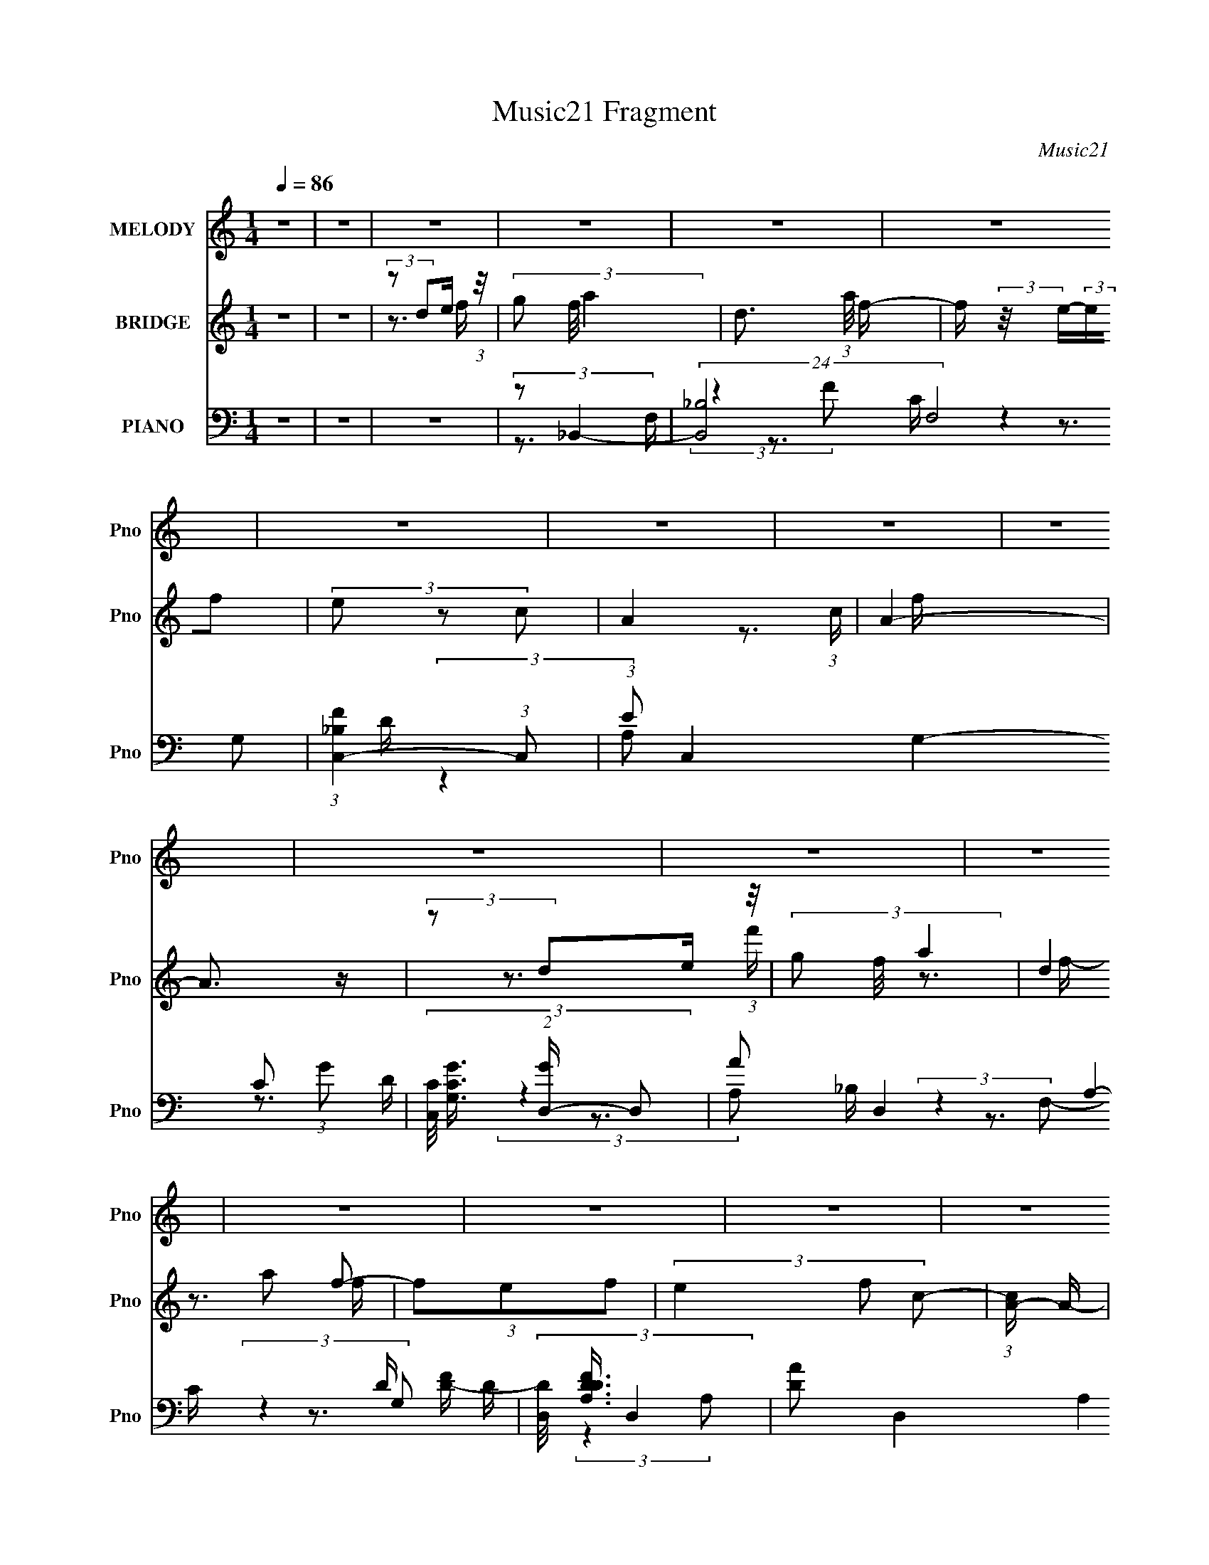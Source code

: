 X:1
T:Music21 Fragment
C:Music21
%%score 1 ( 2 3 4 ) ( 5 6 7 8 )
L:1/16
Q:1/4=86
M:1/4
I:linebreak $
K:none
V:1 treble nm="MELODY" snm="Pno"
V:2 treble nm="BRIDGE" snm="Pno"
V:3 treble 
V:4 treble 
L:1/4
V:5 bass nm="PIANO" snm="Pno"
V:6 bass 
V:7 bass 
V:8 bass 
L:1/4
V:1
 z4 | z4 | z4 | z4 | z4 | z4 | z4 | z4 | z4 | z4 | z4 | z4 | z4 | z4 | z4 | z4 | z4 | z4 | z4 | %19
 z4 | z4 | z4 | z4 | z4 | z4 | z4 | z4 | z4 | z4 | z4 | z4 | z4 | z4 | z4 | z4 | (3:2:2z2 F4- | %36
 (3:2:2F4 z/ E- | (3:2:2E/ z (3:2:2z/ C4- | (3:2:2C/ z (3:2:1z/ C2 A,- | (3:2:2A,/ z (3:2:2z/ C4 | %40
 D4- | D4- | D4 | (3:2:2z2 f4- | (6:5:1f4 e- | e (3:2:2z/ c-c2- | (3:2:2c/ z (3:2:1z/ c2 A- | %47
 (3:2:2A/ z (3:2:2z/ g4 | a4- | a4 | (3:2:1z2 a2 c'- | c' (3:2:2z/ g-g2- | (12:7:2g4 z a- | %53
 (3:2:2a/ z (3:2:2z/ g4- | (3:2:2g/ z (3:2:2z/ f2 (3:2:1z/ e- | (3:2:2e/ z (3:2:1z/ f2 e- | %56
 e (3:2:2z/ f- (3:2:1f2 g | a4 | (3:2:1z2 g2 a | d4 | (3:2:1z2 g2 a | d4 | (3:2:2z2 c4- | %63
 (3:2:2c/ z (3:2:2z/ d4- | d4- | d4- | (3:2:2d/ z z3 | (3:2:2z2 F4- | (3:2:2F4 z/ E- | %69
 (3:2:2E/ z (3:2:2z/ C4- | (3:2:2C/ z (3:2:1z/ C2 A,- | (3:2:2A,/ z (3:2:2z/ C4 | D4- | D4- | D4 | %75
 (3:2:2z2 f4- | (6:5:1f4 e- | e (3:2:2z/ c-c2- | (3:2:2c/ z (3:2:1z/ c2 A- | %79
 (3:2:2A/ z (3:2:2z/ g4 | a4- | a4 | (3:2:1z2 a2 c'- | c' (3:2:2z/ g-g2- | (12:7:2g4 z a- | %85
 (3:2:2a/ z (3:2:2z/ g4- | (3:2:2g/ z (3:2:2z/ f2 (3:2:1z/ e- | (3:2:2e/ z (3:2:1z/ f2 e- | %88
 e (3:2:2z/ f- (3:2:1f2 g | a4 | (3:2:1z2 g2 a | d4 | (3:2:1z2 g2 a | d4 | (3:2:2z2 c4- | %95
 (3:2:2c/ z (3:2:2z/ d4- | d4- | d4- | (3:2:2d/ z (3:2:2z/ d2 (3:2:1z/ f- | f (3:2:2z/ g-g2 | %100
 a2 z d- | d (3:2:2z/ g-(3:2:2g2 z | (3z2 d2 z/ f- | (3:2:2f/ z (3:2:2z/ e2 (3:2:1z2 | c2>A2- | %105
 A (3:2:2z/ c-c2- | (3:2:2c/ z (3:2:2z/ d2 (3:2:1z/ f- | (3:2:2f/ z (3:2:2z/ g4 | a2 z d- | %109
 d (3:2:2z/ g-g2 | a2 z c'- | (3:2:2c'/ z (3:2:2z/ a4- | a4- | (6:5:2a4 z | (3z2 d2 z/ f- | %115
 f (3:2:2z/ g-g2 | a2 z d- | d (3:2:2z/ g-(3:2:2g2 z | (3z2 f2 z/ e- | (3:2:2e/ z (3:2:1z/ f2 e- | %120
 (3:2:2e/ z (3:2:1z/ f2 g | a4 | (3:2:1z2 g2 a | d4 | (3:2:1z2 g2 a- | a (3:2:2z/ d-d2- | %126
 (3:2:2d2 c4- | (3:2:2c2 d4- | d4- | (3:2:2d2 z2 a- | a (3:2:2z/ c'- (3:2:1c'2 a- | %131
 a (3:2:2z/ g-g2- | (6:5:1g4 a- | a (3:2:2z/ g-g2- | (3:2:1g2 f2 d- | d2>a2- | a4- | a2 z a- | %138
 a (3:2:2z/ c'- (3:2:1c'2 a- | a (3:2:2z/ g-g2- | (6:5:1g4 a- | a (3:2:2z/ g-g2- | (3g2c'2 z/ d'- | %143
 d'2>a2- | a4- | a z2 g- | g (3:2:2z/ a-(3:2:4a z/ c'-c'/- | %147
 (3:2:2c'/ z (3:2:2z/ d'2 (3:2:1z/ c'- | (3:2:2c'/ z (3:2:1z/ a2 c'- | c' (3:2:2z/ g-g2- | %150
 (3:2:2g/ z (3:2:2z/ a2 (3:2:1z/ g- | g (3:2:2z/ f-(3:2:4f z/ g-g/- | %152
 (3:2:2g/ z (3:2:2z/ a2 (3:2:1z/ c'- | (3:2:2c'/ z (3:2:2z/ d4- | %154
 (3:2:2d/ z (3:2:2z/ d2 (3:2:1z/ f- | (3:2:2f/ z (3:2:2z/ g2 (3:2:1z/ a- | %156
 (3:2:2a/ z (3:2:2z/ d4- | (3:2:2d/ z (3:2:2z/ g2 (3:2:1z/ a- | %158
 (3:2:2a/ z (3:2:2z/ d2 (3:2:1z/ c- | (3:2:2c/ z (3:2:2z/ d4- | d4- | d4- | d4- | (3:2:2d/ z z3 | %164
 z4 | z4 | z4 | z4 | z4 | z4 | z4 | z4 | z4 | z4 | z4 | z4 | z4 | z4 | z4 | z4 | z4 | z4 | z4 | %183
 z4 | z4 | z4 | z4 | z4 | z4 | z4 | z4 | z4 | z4 | z4 | z4 | (3:2:2z2 F4- | (3:2:2F4 z/ E- | %197
 (3:2:2E/ z (3:2:2z/ C4- | (3:2:2C/ z (3:2:1z/ C2 A,- | (3:2:2A,/ z (3:2:2z/ C4 | D4- | D4- | D4 | %203
 (3:2:2z2 f4- | (6:5:1f4 e- | e (3:2:2z/ c-c2- | (3:2:2c/ z (3:2:1z/ c2 A- | %207
 (3:2:2A/ z (3:2:2z/ g4 | a4- | a4 | (3:2:1z2 a2 c'- | c' (3:2:2z/ g-g2- | (12:7:2g4 z a- | %213
 (3:2:2a/ z (3:2:2z/ g4- | (3:2:2g/ z (3:2:2z/ f2 (3:2:1z/ e- | (3:2:2e/ z (3:2:1z/ f2 e- | %216
 e (3:2:2z/ f- (3:2:1f2 g | a4 | (3:2:1z2 g2 a | d4 | (3:2:1z2 g2 a | d4 | (3:2:2z2 c4- | %223
 (3:2:2c/ z (3:2:2z/ d4- | d4- | d4- | (3:2:2d/ z (3:2:2z/ d2 (3:2:1z/ f- | f (3:2:2z/ g-g2 | %228
 a2 z d- | d (3:2:2z/ g-(3:2:2g2 z | (3z2 d2 z/ f- | (3:2:2f/ z (3:2:2z/ e2 (3:2:1z2 | c2>A2- | %233
 A (3:2:2z/ c-c2- | (3:2:2c/ z (3:2:2z/ d2 (3:2:1z/ f- | (3:2:2f/ z (3:2:2z/ g4 | a2 z d- | %237
 d (3:2:2z/ g-g2 | a2 z c'- | (3:2:2c'/ z (3:2:2z/ a4- | a4- | (6:5:2a4 z | (3z2 d2 z/ f- | %243
 f (3:2:2z/ g-g2 | a2 z d- | d (3:2:2z/ g-(3:2:2g2 z | (3z2 f2 z/ e- | (3:2:2e/ z (3:2:1z/ f2 e- | %248
 (3:2:2e/ z (3:2:1z/ f2 g | a4 | (3:2:1z2 g2 a | d4 | (3:2:1z2 g2 a- | a (3:2:2z/ d-d2- | %254
 (3:2:2d2 c4- | (3:2:2c2 d4- | d4- | (3:2:2d2 z2 a- | a (3:2:2z/ c'- (3:2:1c'2 a- | %259
 a (3:2:2z/ g-g2- | (6:5:1g4 a- | a (3:2:2z/ g-g2- | (3:2:1g2 f2 d- | d2>a2- | a4- | a2 z a- | %266
 a (3:2:2z/ c'- (3:2:1c'2 a- | a (3:2:2z/ g-g2- | (6:5:1g4 a- | a (3:2:2z/ g-g2- | (3g2c'2 z/ d'- | %271
 d'2>a2- | a4- | a z2 g- | g (3:2:2z/ a-(3:2:4a z/ c'-c'/- | %275
 (3:2:2c'/ z (3:2:2z/ d'2 (3:2:1z/ c'- | (3:2:2c'/ z (3:2:1z/ a2 c'- | c' (3:2:2z/ g-g2- | %278
 (3:2:2g/ z (3:2:2z/ a2 (3:2:1z/ g- | g (3:2:2z/ f-(3:2:4f z/ g-g/- | %280
 (3:2:2g/ z (3:2:2z/ a2 (3:2:1z/ c'- | (3:2:2c'/ z (3:2:2z/ d4- | %282
 (3:2:2d/ z (3:2:2z/ d2 (3:2:1z/ f- | (3:2:2f/ z (3:2:2z/ g2 (3:2:1z/ a- | %284
 (3:2:2a/ z (3:2:2z/ d4- | (3:2:2d/ z (3:2:2z/ g2 (3:2:1z/ a- | %286
 (3:2:2a/ z (3:2:2z/ d2 (3:2:1z/ c- | (3:2:2c/ z (3:2:2z/ d4- | d4- | (3:2:2d2 z2 a- | %290
 a (3:2:2z/ c'- (3:2:1c'2 a- | a (3:2:2z/ g-g2- | (6:5:1g4 a- | a (3:2:2z/ g-g2- | (3:2:1g2 f2 d- | %295
 d2>a2- | a4- | a2 z a- | a (3:2:2z/ c'- (3:2:1c'2 a- | a (3:2:2z/ g-g2- | (6:5:1g4 a- | %301
 a (3:2:2z/ g-g2- | (3g2c'2 z/ d'- | d'2>a2- | a4- | a z2 g- | g (3:2:2z/ a-(3:2:4a z/ c'-c'/- | %307
 (3:2:2c'/ z (3:2:2z/ d'2 (3:2:1z/ c'- | (3:2:2c'/ z (3:2:1z/ a2 c'- | c' (3:2:2z/ g-g2- | %310
 (3:2:2g/ z (3:2:2z/ a2 (3:2:1z/ g- | g (3:2:2z/ f-(3:2:4f z/ g-g/- | %312
 (3:2:2g/ z (3:2:2z/ a2 (3:2:1z/ c'- | (3:2:2c'/ z (3:2:2z/ d4- | %314
 (3:2:2d/ z (3:2:2z/ d2 (3:2:1z/ f- | (3:2:2f/ z (3:2:2z/ g2 (3:2:1z/ a- | %316
 (3:2:2a/ z (3:2:2z/ d4- | (3:2:2d/ z (3:2:2z/ g2 (3:2:1z/ a- | %318
 (3:2:2a/ z (3:2:2z/ d2 (3:2:1z/ c- | (3:2:2c/ z (3:2:2z/ d4- | d4- | d4- | d4- | (3:2:2d/ z z3 |] %324
V:2
 z4 | z4 | (3:2:2z2 d2e (3:2:1z/ | (3g2 f/ a4- | d3 (3:2:1a/ f- | f (3:2:2z/ e-(3:2:2ef2 | %6
 (3e2 z2 c2- | A4- (3:2:1c | A4- | A3 z | (3:2:2z2 d2e (3:2:1z/ | (3g2 f/ a4- | (3d4 a2 f2- | %13
 (3f2e2f2- | (3e4 f2 c2- | (3:2:1[cA-] A10/3- | A (3f'/ z/ e'/- e' (3:2:2z/ c'- (3:2:1c'/- | %17
 (3:2:1c'/ x a2 (3:2:1z | f x/3 (3:2:1d2e (3:2:1z/ | (3g2 f/ a4- | d4 (3:2:1a/ | (3z2 c2d2 | %22
 (3e2 z2 c2- | (3c2c2A2- | e3 (3:2:1A f- | f2>f2 | (3:2:2e2g2f (3:2:1z/ | (3:2:2c2 A4- | %28
 d2 (3:2:1A/ z A- | (3:2:2A/ z (3:2:2z/ G4 | (3:2:2c4 z2 | (3:2:2z2 d4- | %32
 (6:5:1[dgaf]4f/3 (3:2:1z/ | (3:2:2d2f2c (3:2:1z/ | (3:2:2A2c2G (3:2:1z/ | F z3 | z4 | z4 | z4 | %39
 z4 | z4 | z3 e- | (6:5:1e2 f2 (3:2:1z | c (3:2:2z/ d-d2- | d4- | (3:2:2d2 z4 | z4 | z4 | z4 | %49
 z3 e- | (3:2:4e/ z z/ f2e (3:2:1z/ | c (3:2:2z/ d-d2- | d4- | (3:2:2d/ z (3:2:2z/ d4- | %54
 (3:2:2d2 z4 | z4 | z4 | z3 f- | f (3:2:4z/ g-g2 z | a (3:2:2z/ d-d2- | d4- | %61
 (3:2:2d/ z (3:2:2z/ e4- | e4- | (3:2:2e/ z z3 | z4 | z3 d | (3:2:2A2c2G (3:2:1z/ | %67
 (3:2:1F2D2 (3:2:1z | (3:2:2A2c2d (3:2:1z/ | (3:2:1z4 A (3:2:1z/ | %70
 (3:2:2[Ad]/ z (3:2:2z/ c2d (3:2:1z/ | (3:2:1z4 A (3:2:1z/ | (3A2c2d2 | (3:2:2A2 z2 A (3:2:1z/ | %74
 (3:2:2A2e2A (3:2:1z/ | A z2 d | (3:2:2A2c2d (3:2:1z/ | (3:2:1z4 A (3:2:1z/ | %78
 (3:2:2A2c2A (3:2:1z/ | A z2 d | (3:2:2A2c2d (3:2:1z/ | (3:2:1z4 A (3:2:1z/ | %82
 (3:2:2A2c2A (3:2:1z/ | (3:2:2A2 z2 A (3:2:1z/ | (3:2:2A2c2d (3:2:1z/ | (3:2:1z4 A (3:2:1z/ | %86
 (3:2:2A2c2A (3:2:1z/ | A z2 d | (3A2c2d2 | (3z2 A2 z/ d | (3:2:2A2c2d (3:2:1z/ | %91
 (3:2:1z4 A (3:2:1z/ | (3:2:2A2c2d (3:2:1z/ | (3:2:1z4 A (3:2:1z/ | (3:2:2A2c2A (3:2:1z/ | %95
 (3:2:2A2 z2 A (3:2:1z/ | (3A2c2d2 | (3:2:2A2 z2 A (3:2:1z/ | (3:2:1[fe]/ (3:2:2e3/2c2A (3:2:1z/ | %99
 (3:2:1E2D (6:5:1z2 | A4- | (3:2:2A2 G4- | G4- | (3:2:2G2 A4- | (6:5:1A4 c- | (6:5:2c2 A4- | A4- | %107
 (3:2:2A2 d4- | d4- | (3:2:2d2 c4- | (3:2:1c2 (3:2:1A4 | (6:5:2c2 A4- | (6:5:1A4 c- | %113
 (6:5:2c2 d4- | (3:2:2d2 e4- | (3:2:2e2 f4- | f4- | (3:2:2f2 e4- | e4- | (3:2:2e/ z (3:2:2z/ A4- | %120
 (6:5:1A4 c- | (3:2:2c/ z (3:2:2z/ d4- | (12:7:2d4 z2 | (3:2:2z2 d4- | d4- | %125
 (3:2:2d/ z (3:2:2z/ e4- | (3:2:2e2 c4- | (3:2:2c/ z (3:2:2z/ [Ad]4- | [Ad]4- | %129
 (3[Ad]2[f'e']2[c'a]2 | [gf][edc][AG][FE] | D2 z2 | g4- | (12:7:2g4 z2 | (3:2:1z2 a2 (3:2:1z | %135
 g (3:2:2z/ a-a2- | (3a2c'2 z/ d'- | d' (3:2:2z/ a-a2- | a4- | (3:2:2a/ z (3:2:2z/ f4- | f4- | %141
 (3:2:2f/ z (3:2:2z/ g4- | (3:2:2g2 e4- | (3:2:2e/ z (3:2:2z/ f4- | (6:5:1f4 g- | %145
 g (3:2:2z/ a-a2- | (3:2:1a2 c'2 (3:2:1z | a (3:2:2z/ d'-d'2- | d'4- | (3:2:2d'2 c'4- | c'4- | %151
 (3:2:2c'/ z (3:2:2z/ a4- | (3:2:2a/ z (3:2:2z/ g4- | (3:2:2g2 f4- | f4- | %155
 (3:2:2f/ z (3:2:2z/ d4- | d4- | (3:2:2d/ z (3:2:2z/ e4- | (3:2:2e2 c4- | (3:2:2c/ z (3:2:2z/ d4- | %160
 d4- | d4- | (3:2:1d2 A2 (3:2:1z | (6:5:2d2 g4 | a2>c2- | c (3:2:2z/ d-d2- | (3d/ z z/ c2 (3:2:1z | %167
 a (3:2:2z/ g-g2 | a2 z c- | c (3:2:2z/ A-A2- | (3:2:1A2A2 (3:2:1z | a (3:2:2z/ g-g2- | %172
 a3 (3:2:1g/ d- | d (3:2:2z/ c-c2- | d3 (3:2:1c/ e- | e2>A2- | A4- | A4- | (3:2:1A/ x A2 (3:2:1z | %179
 a (3:2:2z/ g-g2- | a2 (3:2:1g/ z c'- | c' (3:2:2z/ g-g2- | (3:2:2g4 z/ g | (3:2:2a2 g4 | a2>f2- | %185
 (6:5:2f2 d4- | (3d/ z z/ A2 (3:2:1z | (6:5:1[cd]2 d5/3 (3:2:1z | a x/3 d'2 (3:2:1z | %189
 c' (3:2:2z/ g'-g'2 | a'2>c'2- | c' (3:2:2z/ d'-d'2- | d'4- | d'4- | d'4- | (3:2:1d'2D2 (3:2:1z | %196
 (3:2:1A2 d'4- (3:2:2c2 d2 | (3:2:1d'/ x (3:2:1c'4- | (3:2:2c'2 [Adc]/ (3:2:1c3/2d (3:2:1z/ | %199
 (6:5:1[e'a-]2 (3:2:1a7/2- | [aAcd]4 | [c'A] (3:2:2A/ a4- | (3:2:1[aAeA]8 | (3:2:2A2 d'4- | %204
 (3:2:1A2 d'4- (3:2:1c2 d | (24:13:1[d'A]8 | (3:2:2A2c2A (3:2:1z/ | (3:2:1[e'A]2 (3:2:1a4- | %208
 (3:2:1[aA]/ (3:2:2A3/2c2d (3:2:1z/ | c' x/3 (3:2:1a4- | (24:13:1[aAcA]8 | (3:2:2A2 g4- | %212
 (6:5:1[gAcd]4d/3 (3:2:1z/ | (6:5:1[d'c'-]2 (3:2:1c'7/2- | (24:13:1[c'AcA]8 | (3:2:2A2 f4- | %216
 (3:2:1[fA]2(3:2:2c2d2 | (3:2:1g2 (3:2:2A2 z/ d | [aA] (3:2:2A/c2d (3:2:1z/ | %219
 (6:5:1[fd]2 (3:2:1d7/2 | (3A2c2d2 | (3:2:1z2 e2 (3:2:1z | (3:2:2[Ae]2[cd]2A (3:2:1z/ | %223
 (3:2:2[Ac]2 d4 | (3A2c2d2 | (3:2:1A2g2 (3:2:1z | (3:2:2[ee]2[cc]2A (3:2:1z/ | %227
 [AE] (3:2:1E/D (6:5:1z2 | A4- | (3:2:1A2 (3:2:1G4- | (3:2:2[Gc']8 a2 | (6:5:1[d'A-]2 (3:2:1A7/2- | %232
 (6:5:1A4 a4- c- | (3a2 c2 [Aa]4- | [Aa]4- | (3:2:1[Aa]2 (3:2:1d4- | g2 d4- c'- | %237
 (3:2:1d2 c' (3:2:1[ca]4- | (3:2:1[ca]2 (3:2:1A4 | (3:2:2g2 [cA-]2 (3:2:1A3/2- | (6:5:1A4 a4- c- | %241
 (12:7:2a4 c2 (3:2:1d4- | (3:2:2d2 e4- | (3:2:1e2 (3:2:1f4- | f4- (3:2:1d'4 c'- | %245
 (3f2 c'/ [ed']4- | (6:5:2[ed']4 z | (3:2:2z2 A4- | (6:5:1[Aa]4 g | (3:2:1[cc']/ x (3:2:1d4- | %250
 (12:7:2d4 d'/ (6:5:1z2 | (3:2:2z2 d4- | d4- (6:5:1d'4 c' | (3:2:1[dd']/ (3:2:2d'3/2 e4- | %254
 (3:2:1e2 [f'c-] (3:2:1c5/2- | (3c/ c'/ z/ (3:2:2z [Add']4- | [Add']4- | (3[Add']2[f'e']2[c'a]2 | %258
 [gf][edc][AG][FE] | D2 z2 | g4- | (12:7:2g4 z2 | (3:2:1z2 a2 (3:2:1z | g (3:2:2z/ a-a2- | %264
 (3a2c'2 z/ d'- | d' (3:2:2z/ a-a2- | a4- | (3:2:2a/ z (3:2:2z/ f4- | f4- | %269
 (3:2:2f/ z (3:2:2z/ g4- | (3:2:2g2 e4- | (3:2:2e/ z (3:2:2z/ f4- | (6:5:1f4 g- | %273
 g (3:2:2z/ a-a2- | (3:2:1a2 c'2 (3:2:1z | a (3:2:2z/ d'-d'2- | d'4- | (3:2:2d'2 c'4- | c'4- | %279
 (3:2:2c'/ z (3:2:2z/ a4- | (3:2:2a/ z (3:2:2z/ g4- | (3:2:2g2 f4- | f4- | %283
 (3:2:2f/ z (3:2:2z/ d4- | d4- | (3:2:2d/ z (3:2:2z/ e4- | (3:2:2e2 c4- | (3:2:2c/ z (3:2:2z/ d4- | %288
 d4- | d4- | (3:2:2d2 z4 | (3:2:2z2 g4- | g4- | (12:7:2g4 z2 | (3:2:1z2 a2 (3:2:1z | %295
 g (3:2:2z/ a-a2- | (3a2c'2 z/ d'- | d' (3:2:2z/ a-a2- | a4- | (3:2:2a/ z (3:2:2z/ f4- | f4- | %301
 (3:2:2f/ z (3:2:2z/ g4- | (3:2:2g2 e4- | (3:2:2e/ z (3:2:2z/ f4- | (6:5:1f4 g- | %305
 g (3:2:2z/ a-a2- | (3:2:1a2 c'2 (3:2:1z | a (3:2:2z/ d'-d'2- | d'4- | (3:2:2d'2 c'4- | c'4- | %311
 (3:2:2c'/ z (3:2:2z/ a4- | (3:2:2a/ z (3:2:2z/ g4- | (3:2:2g2 f4- | f4- | %315
 (3:2:2f/ z (3:2:2z/ d4- | d4- | (3:2:2d/ z (3:2:2z/ e4- | (3:2:2e2 c4- | (3:2:2c/ z (3:2:2z/ d4- | %320
 d4- | d4- | (3:2:1d2 (3:2:1d2e (3:2:1z/ | (3g2 f/ a4- | d4 (3:2:1a/ | (3z2 c2d2 | (3e2 z2 c2- | %327
 (3c2c2A2- | e3 (3:2:1A f- | f2>f2 | (3:2:2e2g2f (3:2:1z/ | (3:2:2c2 A4- | d2 (3:2:1A/ z A- | %333
 (3:2:2A/ z (3:2:2z/ G4 | (3:2:2c4 z2 | (3:2:2z2 d4- | (6:5:1[dgaf]4f/3 (3:2:1z/ | %337
 (3:2:2d2f2c (3:2:1z/ | (3:2:2A2c2G (3:2:1z/ | (3:2:2F2 D4- | D4- | (3:2:2D/ z z3 |] %342
V:3
 x4 | x4 | z3 f- | x13/3 | x13/3 | x4 | x4 | x14/3 | x4 | x4 | z3 f- | x13/3 | x16/3 | x4 | x16/3 | %15
 z3 f'- | x13/3 | z3 f- | z3 f- | x13/3 | x13/3 | x4 | x4 | x4 | x14/3 | x4 | z3 e | x4 | x13/3 | %29
 x4 | x4 | (3:2:1z4 a (3:2:1z/ | z3 g | z3 d | z3 A | x4 | x4 | x4 | x4 | x4 | x4 | x4 | %42
 z3 c- x/3 | x4 | x4 | x4 | x4 | x4 | x4 | x4 | z3 c- | x4 | x4 | x4 | x4 | x4 | x4 | x4 | z3 a- | %59
 x4 | x4 | x4 | x4 | x4 | x4 | x4 | z3 A | z3 d | x4 | z3 [Ad]- | x4 | z3 d | x4 | z3 d | z3 f | %75
 x4 | x4 | z3 d | z3 d | x4 | x4 | z3 d | z3 d | z3 d | x4 | z3 d | z3 d | x4 | x4 | x4 | x4 | %91
 z3 d | x4 | z3 d | z3 d | z3 d | x4 | z3 f- | z3 F | (3:2:2z2 A4- | x4 | x4 | x4 | x4 | x13/3 | %105
 x13/3 | x4 | x4 | x4 | x4 | z3 c- | x13/3 | x13/3 | x13/3 | x4 | x4 | x4 | x4 | x4 | x4 | x13/3 | %121
 x4 | x4 | x4 | x4 | x4 | x4 | x4 | x4 | x4 | x4 | (3:2:2z2 g4- | x4 | x4 | z3 g- | x4 | x4 | x4 | %138
 x4 | x4 | x4 | x4 | x4 | x4 | x13/3 | x4 | z3 a- | x4 | x4 | x4 | x4 | x4 | x4 | x4 | x4 | x4 | %156
 x4 | x4 | x4 | x4 | x4 | x4 | z3 d- | x13/3 | x4 | x4 | z3 a- | x4 | x4 | x4 | z3 a- | x4 | %172
 x13/3 | x4 | x13/3 | x4 | x4 | x4 | z3 a- | x4 | x13/3 | x4 | x4 | x4 | x4 | x13/3 | z3 c- | %187
 z3 a- | z3 c'- | x4 | x4 | x4 | x4 | x4 | x4 | (3:2:2z2 d'4- | x8 | (3:2:1z4 A (3:2:1z/ | %198
 (3:2:1z2 d'2 (3:2:1z | (3:2:1z4 A (3:2:1z/ | (3:2:1z2 g2 (3:2:1z | (3:2:1z4 A (3:2:1z/ | %202
 z3 f x4/3 | z3 d | x23/3 | z3 d x/3 | (3:2:2z2 e'4- | z3 d | (3:2:2g4 z/ c'- | %209
 (3:2:1z4 A (3:2:1z/ | z3 d x/3 | (3:2:1z4 A (3:2:1z/ | z3 d'- | (3:2:1z4 A (3:2:1z/ | z3 d x/3 | %215
 z3 d | (3:2:2z2 g4- | (3:2:1z2 a2 (3:2:1z | (3:2:1z2 g2 (3:2:1z | (3:2:1z4 A (3:2:1z/ | x4 | %221
 (3:2:1z4 A (3:2:1z/ | z3 [dd] | (3:2:1z4 A (3:2:1z/ | x4 | (3:2:1z4 A (3:2:1z/ | z3 F | %227
 (3:2:2z2 A4- | x4 | (3:2:1z2 g2 (3:2:1z | z3 d'- x3 | (3:2:2z2 a4- | x25/3 | x17/3 | x4 | %235
 (3:2:2z2 d'4 | x7 | x5 | (3:2:2z2 g4- | (3:2:2z2 a4- | x25/3 | x20/3 | x4 | (3:2:2z2 d'4- | %244
 x23/3 | x13/3 | x4 | z3 g- | z3 [cc']- x/3 | (3:2:2z2 d'4- | x13/3 | (3:2:2z2 d'4- | x25/3 | %253
 (3:2:1z2 e'2 (3:2:1z | (3:2:1z2 e'2 (3:2:1z | x13/3 | x4 | x4 | x4 | (3:2:2z2 g4- | x4 | x4 | %262
 z3 g- | x4 | x4 | x4 | x4 | x4 | x4 | x4 | x4 | x4 | x13/3 | x4 | z3 a- | x4 | x4 | x4 | x4 | x4 | %280
 x4 | x4 | x4 | x4 | x4 | x4 | x4 | x4 | x4 | x4 | x4 | x4 | x4 | x4 | z3 g- | x4 | x4 | x4 | x4 | %299
 x4 | x4 | x4 | x4 | x4 | x13/3 | x4 | z3 a- | x4 | x4 | x4 | x4 | x4 | x4 | x4 | x4 | x4 | x4 | %317
 x4 | x4 | x4 | x4 | x4 | z3 f- | x13/3 | x13/3 | x4 | x4 | x4 | x14/3 | x4 | z3 e | x4 | x13/3 | %333
 x4 | x4 | (3:2:1z4 a (3:2:1z/ | z3 g | z3 d | z3 A | x4 | x4 | x4 |] %342
V:4
 x | x | x | x13/12 | x13/12 | x | x | x7/6 | x | x | x | x13/12 | x4/3 | x | x4/3 | x | x13/12 | %17
 x | x | x13/12 | x13/12 | x | x | x | x7/6 | x | x | x | x13/12 | x | x | z3/4 c'/4 | x | x | x | %35
 x | x | x | x | x | x | x | x13/12 | x | x | x | x | x | x | x | x | x | x | x | x | x | x | x | %58
 x | x | x | x | x | x | x | x | x | x | x | x | x | x | x | x | x | x | x | x | x | x | x | x | %82
 x | x | x | x | x | x | x | x | x | x | x | x | x | x | x | x | x | x | x | x | x | x | x13/12 | %105
 x13/12 | x | x | x | x | x | x13/12 | x13/12 | x13/12 | x | x | x | x | x | x | x13/12 | x | x | %123
 x | x | x | x | x | x | x | x | x | x | x | x | x | x | x | x | x | x | x | x | x | x13/12 | x | %146
 x | x | x | x | x | x | x | x | x | x | x | x | x | x | x | x | x | x13/12 | x | x | x | x | x | %169
 x | x | x | x13/12 | x | x13/12 | x | x | x | x | x | x13/12 | x | x | x | x | x13/12 | x | x | %188
 x | x | x | x | x | x | x | z3/4 d/4 | x2 | z3/4 [Ad]/4- | z3/4 e'/4- | z3/4 d/4 | z3/4 c'/4- | %201
 z3/4 d/4 | x4/3 | x | x23/12 | x13/12 | z3/4 d/4 | x | x | z3/4 d/4 | x13/12 | z3/4 d/4 | x | %213
 z3/4 d/4 | x13/12 | x | x | z3/4 a/4- | z3/4 f/4- | z3/4 d/4 | x | z3/4 [df]/4 | x | z3/4 d/4 | %224
 x | z3/4 [ff]/4 | z3/4 A/4- | x | x | z3/4 a/4- | x7/4 | x | x25/12 | x17/12 | x | x | x7/4 | %237
 x5/4 | z3/4 c/4- | x | x25/12 | x5/3 | x | x | x23/12 | x13/12 | x | x | x13/12 | x | x13/12 | x | %252
 x25/12 | z3/4 f'/4- | z3/4 c'/4- | x13/12 | x | x | x | x | x | x | x | x | x | x | x | x | x | %269
 x | x | x | x13/12 | x | x | x | x | x | x | x | x | x | x | x | x | x | x | x | x | x | x | x | %292
 x | x | x | x | x | x | x | x | x | x | x | x | x13/12 | x | x | x | x | x | x | x | x | x | x | %315
 x | x | x | x | x | x | x | x | x13/12 | x13/12 | x | x | x | x7/6 | x | x | x | x13/12 | x | x | %335
 z3/4 c'/4 | x | x | x | x | x | x |] %342
V:5
 z4 | z4 | z4 | (3:2:2z2 _B,,4- | (24:13:2[B,,_B,]8 F,8 | (3:2:1[F_B,C,-]4 (3:2:1C,2- | %6
 (3:2:1E2 C,4- G,4- C2 (3:2:1G2- | (3:2:4[C,C]/ [CG,G]3/2 (2:2:1[GD,-]8/5 D,2- | %8
 A2 D,4- A,4- D [DF]- | (3[D,D]/ [DA,DF]3/2 D,4- | [DA]2 (3D,4 A,4 z/ [DF]- | %11
 (3:2:1[DFD]/ (3:2:2D3/2 _B,,4- | (3:2:1D4 B,,4 F,4- (6:5:2B,2 F2- | (3[F,_B,] [_B,F] C,4- | %14
 E3 C,4- G,4- (6:5:1C2 G- | (3:2:2[C,C]/ [CG,G]3/2 [GD,-]2/3 (3:2:1D,3- | %16
 (3:2:1F2 D,4- A,4- (3:2:2D/ A2 | (3[D,D]/ [DA,]3/2 [A,D,-]/ (3:2:1D,7/2- | (24:13:1[D,DD]8 A,3 | %19
 (6:5:1[A_B,,-]2 (3:2:1[_B,,-A,]7/2 | (24:13:2[B,,_B,]8 F,8 | (3:2:1[F_B,C,-]4 (3:2:1C,2- | %22
 (3:2:1E2 C,4- G,4- C2 (3:2:1G2- | (3:2:4[C,C]/ [CG,G]3/2 (2:2:1[GD,-]8/5 D,2- | %24
 A2 D,4- A,4- D [DF]- | (3[D,D]/ [DA,DF]3/2 D,4- | [DA]2 (3D,4 A,4 z/ [DF]- | %27
 (3:2:1[DFD]/ (3:2:2D3/2 G,,4- | (24:13:2[G,,DG,]8 D,8 G, | (6:5:1[DA,,-]2 (3:2:1A,,7/2- | %30
 (3:2:1C2 A,,4- E,4- A, (3:2:1[A,CE]2 | (3:2:2A,,2 [E,D,-] (3:2:1D,3- | (24:13:2[D,A,F-]8 F,8 | %33
 (3:2:1[FD] [DA,]4/3 (3:2:2z F,2- | D2 F,4- D,4- (3:2:1A,/ [A,F]- | %35
 (6:5:3[F,_B,,-]2 [_B,,-D,A,F]7/2 (1:1:1[A,F]4/5 | (24:13:2[B,,_B,]8 F,8 | %37
 (3:2:1[F_B,C,-]4 (3:2:1C,2- | (3:2:1E2 C,4- G,4- C2 (3:2:1G2- | %39
 (3:2:4[C,C]/ [CG,G]3/2 (2:2:1[GD,-]8/5 D,2- | A2 D,4- A,4- D [DF]- | (3[D,D]/ [DA,DF]3/2 D,4- | %42
 [DA]2 (3D,4 A,4 z/ [DF]- | (3:2:1[DFD]/ (3:2:2D3/2 _B,,4- | (3:2:1D4 B,,4 F,4- (6:5:2B,2 F2- | %45
 (3[F,_B,] [_B,F] C,4- | E3 C,4- G,4- (6:5:1C2 G- | (3:2:2[C,C]/ [CG,G]3/2 [GD,-]2/3 (3:2:1D,3- | %48
 (3:2:1F2 D,4- A,4- (3:2:2D/ A2 | (3[D,D]/ [DA,]3/2 [A,D,-]/ (3:2:1D,7/2- | (24:13:1[D,DD]8 A,3 | %51
 (6:5:1[A_B,,-]2 (3:2:1[_B,,-A,]7/2 | (24:13:2[B,,_B,]8 F,8 | (3:2:1[F_B,C,-]4 (3:2:1C,2- | %54
 (3:2:1E2 C,4- G,4- C2 (3:2:1G2- | (3:2:4[C,C]/ [CG,G]3/2 (2:2:1[GD,-]8/5 D,2- | %56
 A2 D,4- A,4- D [DF]- | (3[D,D]/ [DA,DF]3/2 D,4- | [DA]2 (3D,4 A,4 z/ [DF]- | %59
 (3:2:1[DFD]/ (3:2:2D3/2 G,,4- | (24:13:2[G,,DG,]8 D,8 G, | (6:5:1[DA,,-]2 (3:2:1A,,7/2- | %62
 (3:2:1C2 A,,4- E,4- A, (3:2:1[A,CE]2 | (3:2:2A,,2 [E,D,-] (3:2:1D,3- | (24:13:2[D,A,F-]8 F,8 | %65
 (3:2:1[FD] [DA,]4/3 (3:2:2z F,2- | D2 F,4- D,4- (3:2:1A,/ [A,F]- | %67
 (6:5:3[F,_B,,-]2 [_B,,-D,A,F]7/2 (1:1:1[A,F]4/5 | (24:13:2[B,,_B,]8 F,8 | %69
 (3:2:1[F_B,C,-]4 (3:2:1C,2- | (3:2:1E2 C,4- G,4- C2 (3:2:1G2- | %71
 (3:2:4[C,C]/ [CG,G]3/2 (2:2:1[GD,-]8/5 D,2- | A2 D,4- A,4- D [DF]- | (3[D,D]/ [DA,DF]3/2 D,4- | %74
 [DA]2 (3D,4 A,4 z/ [DF]- | (3:2:1[DFD]/ (3:2:2D3/2 _B,,4- | (3:2:1D4 B,,4 F,4- (6:5:2B,2 F2- | %77
 (3[F,_B,] [_B,F] C,4- | E3 C,4- G,4- (6:5:1C2 G- | (3:2:2[C,C]/ [CG,G]3/2 [GD,-]2/3 (3:2:1D,3- | %80
 (3:2:1F2 D,4- A,4- (3:2:2D/ A2 | (3[D,D]/ [DA,]3/2 [A,D,-]/ (3:2:1D,7/2- | (24:13:1[D,DD]8 A,3 | %83
 (6:5:1[A_B,,-]2 (3:2:1[_B,,-A,]7/2 | (24:13:2[B,,_B,]8 F,8 | (3:2:1[F_B,C,-]4 (3:2:1C,2- | %86
 (3:2:1E2 C,4- G,4- C2 (3:2:1G2- | (3:2:4[C,C]/ [CG,G]3/2 (2:2:1[GD,-]8/5 D,2- | %88
 A2 D,4- A,4- D [DF]- | (3[D,D]/ [DA,DF]3/2 D,4- | [DA]2 (3D,4 A,4 z/ [DF]- | %91
 (3:2:1[DFD]/ (3:2:2D3/2 G,,4- | (24:13:2[G,,DG,]8 D,8 G, | (6:5:1[DA,,-]2 (3:2:1A,,7/2- | %94
 (3:2:1C2 A,,4- E,4- A, (3:2:1[A,CE]2 | (3:2:2A,,2 [E,D,-] (3:2:1D,3- | (24:13:2[D,A,F-]8 F,8 | %97
 (3:2:1[FD] [DA,]4/3 (3:2:2z F,2- | D2 F,4- D,4- (3:2:1A,/ [A,F]- | %99
 (6:5:3[F,_B,,-]2 [_B,,-D,A,F]7/2 (1:1:1[A,F]4/5 | (3:2:1_B,4 B,,4- (3:2:1[B,D]/ F,4 (3:2:1[DF]2- | %101
 (3[B,,_B,]/ [_B,DF]3/2 [DFC,-]5/2 (3:2:1C,3/2- | E2 (6:5:2C,4 G,4 C2 [CEG]- | %103
 (6:5:1[CEGA,,-]2 (3:2:1A,,7/2- | (24:13:1[A,,A,C]8 E,4 | (3:2:1A,/ x (3:2:1D,4- | %106
 (6:5:2[D,A,F-]4 [F-A,DF,] F,8/3 | (3:2:1F2 [A,G,,-] (3:2:1G,,5/2- | (24:13:2[G,,G,D-]8 D,8 | %109
 (3:2:1[DG,]/ (3:2:2G,3/2 C,4- | (3:2:1[C,G,]4 [E,C]3 | (3:2:1G,/ x (3:2:1F,,4- | %112
 (24:13:1[F,,A,CA,]8 C,4 | (6:5:1[A,CG,,-]2 (3:2:1G,,7/2- | (3[G,,_B,]/ [_B,D,G,]3/2 A,,4- | %115
 (3[A,,^C]2 [E,_B,,-]2 [_B,,-A,]3/2 | (3:2:1_B,4 B,,4- (3:2:1[B,D]/ F,4 (3:2:1[DF]2- | %117
 (3[B,,_B,]/ [_B,DF]3/2 [DFC,-]5/2 (3:2:1C,3/2- | E2 (6:5:2C,4 G,4 C2 [CEG]- | %119
 (6:5:1[CEGA,,-]2 (3:2:1A,,7/2- | (24:13:1[A,,A,C]8 E,4 | (3:2:1A,/ x (3:2:1G,,4- | %122
 (24:13:2[G,,B,G-]8 G,4 D,4 | (6:5:2[GG,,-]2 [G,,-G,]7/2 | (24:13:2[G,,_B,D]8 D,8 G,2 | %125
 G, x/3 (3:2:1A,,4- | (3:2:2[A,,CA,CE]8 E,4 A, | E, x/3 (3:2:1D,4- | (24:13:2[D,A,F]8 F,8 | %129
 (3:2:1A,/ x (3:2:1D,4- | (3:2:1[D,A,FA,]8 F,4- F, | (3:2:2A,2 _B,,4- | %132
 (3_B,4 B,,4 [B,D]/ F,3 (3:2:1[DF]2 | (3:2:2z2 C,4- | (3:2:2C2 C,4 G,3 (3:2:1[CE]2 | %135
 (3z2 D,,2 z/ D,- | (3:2:1[DFA,]2 [A,D,-]8/3 D,4/3- D, | (3:2:1[DFA,] (3:2:2A, [DF]4 | %138
 [D,A,]2>F2- | (3:2:1[FD]/ (3:2:2D3/2 G,,4- | (24:13:1[G,,G,_B,]8 D,4 | (3:2:1D/ x (3:2:1C,4- | %142
 (6:5:1[C,G,CG,]4 (3:2:1[G,E,] E,7/3 | (3:2:1C/ x (3:2:1F,,4- | (24:13:2[F,,A,CFC]8 C,8 | %145
 (3:2:1[A,C]/ (3:2:1C3/2[G,,D]2 (3:2:1z | (3:2:2D, G,/ x/3 (3:2:1A,,4- | %147
 (3[A,,E]2 [E,_B,,-]2 [_B,,-A,]3/2 | (12:7:2[B,,_B,]4 [_B,B,D]/ [F,D]2 | [FC,-]2 (3:2:1C,3- | %150
 (3:2:2E2 C,4 (3:2:1G,4 C (3:2:1[CEG]2 | (3z2 G,,2 z/ E,- | [E,A,C]4 (24:13:1A,,8 | %153
 (3:2:1A,/ x (3:2:1G,,4- | (24:13:2[G,,G,DG,B,]8 D,8 | (3:2:1G,/ x (3:2:1G,,4- | %156
 [G,,DG-]4 (3:2:1[G,B,]2 D,4 | (6:5:2[GA,,-]2 [A,,-G,]7/2 | (24:13:2[A,,A,EA,]8 E,8 | %159
 (3:2:2A,2 D,4- | (24:13:1[D,FA,]8 F,4 | (3:2:1[DA,]/ (3:2:2A,3/2 D,4- | (3:2:1[D,A,DA,]8 F,4- F, | %163
 (3:2:1[DA,]/ (3:2:2A,3/2 _B,,4- | (3:2:1_B,4 B,,4- (3:2:1[B,D]/ F,4 (3:2:1[DF]2- | %165
 (3[B,,_B,]/ [_B,DF]3/2 [DFC,-]5/2 (3:2:1C,3/2- | E2 (6:5:2C,4 G,4 C2 [CEG]- | %167
 (6:5:1[CEGD,-]2 (3:2:1D,7/2- | (24:13:2[D,FA,]8 A,/ | (3:2:2A,2 D,4- | (3:2:1[D,A,A,]8 | %171
 (3:2:1[EA,]/ (3:2:2A,3/2 G,,4- | (24:13:2[G,,G,D-]8 D,8 | (3:2:1[DG,]/ (3:2:2G,3/2 C,4- | %174
 (3:2:1[C,G,]4 [E,C]3 | (3:2:1G,/ x (3:2:1F,,4- | (24:13:1[F,,A,CA,]8 C,4 | %177
 (6:5:1[A,CG,,-]2 (3:2:1G,,7/2- | (3[G,,_B,]/ [_B,D,G,]3/2 A,,4- | %179
 (3[A,,^C]2 [E,_B,,-]2 [_B,,-A,]3/2 | (3:2:1_B,4 B,,4- (3:2:1[B,D]/ F,4 (3:2:1[DF]2- | %181
 (3[B,,_B,]/ [_B,DF]3/2 [DFC,-]5/2 (3:2:1C,3/2- | E2 (6:5:2C,4 G,4 C2 [CEG]- | %183
 (6:5:1[CEGA,,-]2 (3:2:1A,,7/2- | (24:13:1[A,,A,C]8 E,4 | (3:2:1A,/ x (3:2:1G,,4- | %186
 (24:13:2[G,,B,G-]8 G,4 D,4 | (6:5:2[GG,,-]2 [G,,-G,]7/2 | (24:13:2[G,,_B,D]8 D,8 G,2 | %189
 G, x/3 (3:2:1A,,4- | (3:2:2[A,,CA,CE]8 E,4 A, | E, x/3 (3:2:1D,4- | (24:13:2[D,A,F]8 F,8 | %193
 (3:2:1A,/ x (3:2:1D,4- | (3:2:1[D,A,FA,]8 F,4- F, | (3:2:2A,2 _B,,4- | (24:13:2[B,,_B,]8 F,8 | %197
 (3:2:1[F_B,C,-]4 (3:2:1C,2- | (3:2:1E2 C,4- G,4- C2 (3:2:1G2- | %199
 (3:2:4[C,C]/ [CG,G]3/2 (2:2:1[GD,-]8/5 D,2- | A2 D,4- A,4- D [DF]- | (3[D,D]/ [DA,DF]3/2 D,4- | %202
 [DA]2 (3D,4 A,4 z/ [DF]- | (3:2:1[DFD]/ (3:2:2D3/2 _B,,4- | (3:2:1D4 B,,4 F,4- (6:5:2B,2 F2- | %205
 (3[F,_B,] [_B,F] C,4- | E3 C,4- G,4- (6:5:1C2 G- | (3:2:2[C,C]/ [CG,G]3/2 [GD,-]2/3 (3:2:1D,3- | %208
 (3:2:1F2 D,4- A,4- (3:2:2D/ A2 | (3[D,D]/ [DA,]3/2 [A,D,-]/ (3:2:1D,7/2- | (24:13:1[D,DD]8 A,3 | %211
 (6:5:1[A_B,,-]2 (3:2:1[_B,,-A,]7/2 | (24:13:2[B,,_B,]8 F,8 | (3:2:1[F_B,C,-]4 (3:2:1C,2- | %214
 (3:2:1E2 C,4- G,4- C2 (3:2:1G2- | (3:2:4[C,C]/ [CG,G]3/2 (2:2:1[GD,-]8/5 D,2- | %216
 A2 D,4- A,4- D [DF]- | (3[D,D]/ [DA,DF]3/2 D,4- | [DA]2 (3D,4 A,4 z/ [DF]- | %219
 (3:2:1[DFD]/ (3:2:2D3/2 G,,4- | (24:13:2[G,,DG,]8 D,8 G, | (6:5:1[DA,,-]2 (3:2:1A,,7/2- | %222
 (3:2:1C2 A,,4- E,4- A, (3:2:1[A,CE]2 | (3:2:2A,,2 [E,D,-] (3:2:1D,3- | (24:13:2[D,A,F-]8 F,8 | %225
 (3:2:1[FD] [DA,]4/3 (3:2:2z F,2- | D2 F,4- D,4- (3:2:1A,/ [A,F]- | %227
 (6:5:3[F,_B,,-]2 [_B,,-D,A,F]7/2 (1:1:1[A,F]4/5 | (3:2:1_B,4 B,,4- (3:2:1[B,D]/ F,4 (3:2:1[DF]2- | %229
 (3[B,,_B,]/ [_B,DF]3/2 [DFC,-]5/2 (3:2:1C,3/2- | E2 (6:5:2C,4 G,4 C2 [CEG]- | %231
 (6:5:1[CEGA,,-]2 (3:2:1A,,7/2- | (24:13:1[A,,A,C]8 E,4 | (3:2:1A,/ x (3:2:1D,4- | %234
 (6:5:2[D,A,F-]4 [F-A,DF,] F,8/3 | (3:2:1F2 [A,G,,-] (3:2:1G,,5/2- | (24:13:2[G,,G,D-]8 D,8 | %237
 (3:2:1[DG,]/ (3:2:2G,3/2 C,4- | (3:2:1[C,G,]4 [E,C]3 | (3:2:1G,/ x (3:2:1F,,4- | %240
 (24:13:1[F,,A,CA,]8 C,4 | (6:5:1[A,CG,,-]2 (3:2:1G,,7/2- | (3[G,,_B,]/ [_B,D,G,]3/2 A,,4- | %243
 (3[A,,^C]2 [E,_B,,-]2 [_B,,-A,]3/2 | (3:2:1_B,4 B,,4- (3:2:1[B,D]/ F,4 (3:2:1[DF]2- | %245
 (3[B,,_B,]/ [_B,DF]3/2 [DFC,-]5/2 (3:2:1C,3/2- | E2 (6:5:2C,4 G,4 C2 [CEG]- | %247
 (6:5:1[CEGA,,-]2 (3:2:1A,,7/2- | (24:13:1[A,,A,C]8 E,4 | (3:2:1A,/ x (3:2:1G,,4- | %250
 (24:13:2[G,,B,G-]8 G,4 D,4 | (6:5:2[GG,,-]2 [G,,-G,]7/2 | (24:13:2[G,,_B,D]8 D,8 G,2 | %253
 G, x/3 (3:2:1A,,4- | (3:2:2[A,,CA,CE]8 E,4 A, | E, x/3 (3:2:1D,4- | (24:13:2[D,A,F]8 F,8 | %257
 (3:2:1A,/ x (3:2:1D,4- | (3:2:1[D,A,FA,]8 F,4- F, | (3:2:2A,2 _B,,4- | %260
 (3_B,4 B,,4 [B,D]/ F,3 (3:2:1[DF]2 | (3:2:2z2 C,4- | (3:2:2C2 C,4 G,3 (3:2:1[CE]2 | %263
 (3z2 D,,2 z/ D,- | (3:2:1[DFA,]2 [A,D,-]8/3 D,4/3- D, | (3:2:1[DFA,] (3:2:2A, [DF]4 | %266
 [D,A,]2>F2- | (3:2:1[FD]/ (3:2:2D3/2 G,,4- | (24:13:1[G,,G,_B,]8 D,4 | (3:2:1D/ x (3:2:1C,4- | %270
 (6:5:1[C,G,CG,]4 (3:2:1[G,E,] E,7/3 | (3:2:1C/ x (3:2:1F,,4- | (24:13:2[F,,A,CFC]8 C,8 | %273
 (3:2:1[A,C]/ (3:2:1C3/2[G,,D]2 (3:2:1z | (3:2:2D, G,/ x/3 (3:2:1A,,4- | %275
 (3[A,,E]2 [E,_B,,-]2 [_B,,-A,]3/2 | (12:7:2[B,,_B,]4 [_B,B,D]/ [F,D]2 | [FC,-]2 (3:2:1C,3- | %278
 (3:2:2E2 C,4 (3:2:1G,4 C (3:2:1[CEG]2 | (3z2 G,,2 z/ E,- | [E,A,C]4 (24:13:1A,,8 | %281
 (3:2:1A,/ x (3:2:1G,,4- | (24:13:2[G,,G,DG,B,]8 D,8 | (3:2:1G,/ x (3:2:1G,,4- | %284
 [G,,DG-]4 (3:2:1[G,B,]2 D,4 | (6:5:2[GA,,-]2 [A,,-G,]7/2 | (24:13:2[A,,A,EA,]8 E,8 | %287
 (3:2:2A,2 D,4- | (24:13:1[D,FA,]8 F,4 | (3:2:1[DA,]/ (3:2:2A,3/2 D,4- | (3:2:1[D,A,DA,]8 F,4- F, | %291
 (3:2:1[DA,]/ (3:2:2A,3/2 _B,,4- | (3_B,4 B,,4 [B,D]/ F,3 (3:2:1[DF]2 | (3:2:2z2 C,4- | %294
 (3:2:2C2 C,4 G,3 (3:2:1[CE]2 | (3z2 D,,2 z/ D,- | (3:2:1[DFA,]2 [A,D,-]8/3 D,4/3- D, | %297
 (3:2:1[DFA,] (3:2:2A, [DF]4 | [D,A,]2>F2- | (3:2:1[FD]/ (3:2:2D3/2 G,,4- | %300
 (24:13:1[G,,G,_B,]8 D,4 | (3:2:1D/ x (3:2:1C,4- | (6:5:1[C,G,CG,]4 (3:2:1[G,E,] E,7/3 | %303
 (3:2:1C/ x (3:2:1F,,4- | (24:13:2[F,,A,CFC]8 C,8 | (3:2:1[A,C]/ (3:2:1C3/2[G,,D]2 (3:2:1z | %306
 (3:2:2D, G,/ x/3 (3:2:1A,,4- | (3[A,,E]2 [E,_B,,-]2 [_B,,-A,]3/2 | %308
 (12:7:2[B,,_B,]4 [_B,B,D]/ [F,D]2 | [FC,-]2 (3:2:1C,3- | (3:2:2E2 C,4 (3:2:1G,4 C (3:2:1[CEG]2 | %311
 (3z2 G,,2 z/ E,- | [E,A,C]4 (24:13:1A,,8 | (3:2:1A,/ x (3:2:1G,,4- | (24:13:2[G,,G,DG,B,]8 D,8 | %315
 (3:2:1G,/ x (3:2:1G,,4- | [G,,DG-]4 (3:2:1[G,B,]2 D,4 | (6:5:2[GA,,-]2 [A,,-G,]7/2 | %318
 (24:13:2[A,,A,EA,]8 E,8 | (3:2:2A,2 D,4- | (24:13:1[D,FA,]8 F,4 | (3:2:1[DA,]/ (3:2:2A,3/2 D,4- | %322
 (3:2:1[D,A,DA,]8 F,4- F, | (3:2:1[DA,]/ (3:2:2A,3/2 _B,,4- | (24:13:2[B,,_B,]8 F,8 | %325
 (3:2:1[F_B,C,-]4 (3:2:1C,2- | (3:2:1E2 C,4- G,4- C2 (3:2:1G2- | %327
 (3:2:4[C,C]/ [CG,G]3/2 (2:2:1[GD,-]8/5 D,2- | A2 D,4- A,4- D [DF]- | (3[D,D]/ [DA,DF]3/2 D,4- | %330
 [DA]2 (3D,4 A,4 z/ [DF]- | (3:2:1[DFD]/ (3:2:2D3/2 G,,4- | (24:13:2[G,,DG,]8 D,8 G, | %333
 (6:5:1[DA,,-]2 (3:2:1A,,7/2- | (3:2:1C2 A,,4- E,4- A, (3:2:1[A,CE]2 | %335
 (3:2:2A,,2 [E,D,-] (3:2:1D,3- | (24:13:2[D,A,F-]8 F,8 | (3:2:1[FD] [DA,]4/3 (3:2:2z F,2- | %338
 D2 F,4- D,4- (3:2:1A,/ [A,F]- | (6:5:1[F,A,]2 [A,D,]/3 (3:2:1D,3/2 [A,F] | D,,3 [DF]4 |] %341
V:6
 x4 | x4 | x4 | z3 F,- | (3:2:2z4 F2- x14/3 | (3:2:2z4 G,2- | x38/3 | (3:2:2z4 A,2- | x12 | %9
 (3:2:2z4 A,2- | x26/3 | (3:2:2z4 F,2- | x41/3 | (3:2:2z4 G,2- | x41/3 | (3:2:2z4 A,2- | x11 | %17
 (3z2 D2 z/ A,- | (3:2:2z4 A2- x10/3 | z3 F,- | (3:2:2z4 F2- x14/3 | (3:2:2z4 G,2- | x38/3 | %23
 (3:2:2z4 A,2- | x12 | (3:2:2z4 A,2- | x26/3 | (3:2:2z4 D,2- | z3 D- x6 | (3:2:2z4 E,2- | x35/3 | %31
 (3:2:1z2 [A,D]2 (3:2:1z | z3 A,- x14/3 | (3:2:2z2 D,4- | x34/3 | z3 F,- x2/3 | %36
 (3:2:2z4 F2- x14/3 | (3:2:2z4 G,2- | x38/3 | (3:2:2z4 A,2- | x12 | (3:2:2z4 A,2- | x26/3 | %43
 (3:2:2z4 F,2- | x41/3 | (3:2:2z4 G,2- | x41/3 | (3:2:2z4 A,2- | x11 | (3z2 D2 z/ A,- | %50
 (3:2:2z4 A2- x10/3 | z3 F,- | (3:2:2z4 F2- x14/3 | (3:2:2z4 G,2- | x38/3 | (3:2:2z4 A,2- | x12 | %57
 (3:2:2z4 A,2- | x26/3 | (3:2:2z4 D,2- | z3 D- x6 | (3:2:2z4 E,2- | x35/3 | %63
 (3:2:1z2 [A,D]2 (3:2:1z | z3 A,- x14/3 | (3:2:2z2 D,4- | x34/3 | z3 F,- x2/3 | %68
 (3:2:2z4 F2- x14/3 | (3:2:2z4 G,2- | x38/3 | (3:2:2z4 A,2- | x12 | (3:2:2z4 A,2- | x26/3 | %75
 (3:2:2z4 F,2- | x41/3 | (3:2:2z4 G,2- | x41/3 | (3:2:2z4 A,2- | x11 | (3z2 D2 z/ A,- | %82
 (3:2:2z4 A2- x10/3 | z3 F,- | (3:2:2z4 F2- x14/3 | (3:2:2z4 G,2- | x38/3 | (3:2:2z4 A,2- | x12 | %89
 (3:2:2z4 A,2- | x26/3 | (3:2:2z4 D,2- | z3 D- x6 | (3:2:2z4 E,2- | x35/3 | %95
 (3:2:1z2 [A,D]2 (3:2:1z | z3 A,- x14/3 | (3:2:2z2 D,4- | x34/3 | (3:2:2z2 [_B,D]4- x2/3 | x37/3 | %101
 (3:2:2z4 G,2- | x12 | z3 E,- | z3 A,- x13/3 | (3:2:2z2 [A,D]4- | z3 A,- x8/3 | z3 D,- | %108
 (3:2:2z4 _B,2 x14/3 | (3:2:1z2 [G,C]2 (3:2:1z | z3 G,- x5/3 | (3:2:2z2 [A,C]4 | %112
 (3:2:2F4 z/ [A,C]- x13/3 | (3:2:2z4 D,2- | (3:2:2z4 E,2- | (3:2:2z2 [_B,D]4- | x37/3 | %117
 (3:2:2z4 G,2- | x12 | z3 E,- | z3 A,- x13/3 | (3:2:2z2 G,4- | (3:2:2D2 z2 G,- x20/3 | %123
 (3:2:2z4 D,2- | z3 G,- x7 | (3:2:2z4 E,2- | z3 E,- x6 | (3:2:1z2 [A,D]2 (3:2:1z | z3 A,- x14/3 | %129
 (3:2:1z2 [A,D]2 (3:2:1z | z3 D x19/3 | (3:2:2z2 [_B,D]4- | x32/3 | (3:2:1z2 [CE]2 (3:2:1z | %134
 x25/3 | (3:2:2z2 [DF]4- | (3:2:2z4 [DF]2- x7/3 | z3 D,- | (3:2:2z4 D2 | z3 D,- | z3 D- x13/3 | %141
 (3:2:1z2 [G,C]2 (3:2:1z | E2>C2- x7/3 | (3:2:1z2 [A,C]2 (3:2:1z | z3 A,- x14/3 | %145
 (3:2:1z2 [G,D]2 (3:2:1z | (3:2:1z2 [A,E]2 (3:2:1z | (3:2:2z2 [_B,D]4- | z3 F- x2/3 | %149
 (3:2:2z4 G,2- | x9 | (3:2:2z2 A,,4- | z3 A,- x13/3 | (3:2:1z2 [G,B,]2 (3:2:1z | z3 G,- x14/3 | %155
 (3:2:2z2 [G,_B,]4- | z3 G,- x16/3 | (3:2:2z2 [A,C]4 | z3 C x14/3 | (3z2 A,2 z/ F,- | z3 D- x13/3 | %161
 (3:2:1z2 [A,D]2 (3:2:1z | F2>D2- x19/3 | (3:2:2z2 [_B,D]4- | x37/3 | (3:2:2z4 G,2- | x12 | %167
 (3z2 A,2 z/ A,- | z3 D x2/3 | (3:2:1z2 [A,DF]2 (3:2:1z | (3:2:2F4 z/ E- x4/3 | z3 D,- | %172
 (3:2:2z4 _B,2 x14/3 | (3:2:1z2 [G,C]2 (3:2:1z | z3 G,- x5/3 | (3:2:2z2 [A,C]4 | %176
 (3:2:2F4 z/ [A,C]- x13/3 | (3:2:2z4 D,2- | (3:2:2z4 E,2- | (3:2:2z2 [_B,D]4- | x37/3 | %181
 (3:2:2z4 G,2- | x12 | z3 E,- | z3 A,- x13/3 | (3:2:2z2 G,4- | (3:2:2D2 z2 G,- x20/3 | %187
 (3:2:2z4 D,2- | z3 G,- x7 | (3:2:2z4 E,2- | z3 E,- x6 | (3:2:1z2 [A,D]2 (3:2:1z | z3 A,- x14/3 | %193
 (3:2:1z2 [A,D]2 (3:2:1z | z3 D x19/3 | z3 F,- | (3:2:2z4 F2- x14/3 | (3:2:2z4 G,2- | x38/3 | %199
 (3:2:2z4 A,2- | x12 | (3:2:2z4 A,2- | x26/3 | (3:2:2z4 F,2- | x41/3 | (3:2:2z4 G,2- | x41/3 | %207
 (3:2:2z4 A,2- | x11 | (3z2 D2 z/ A,- | (3:2:2z4 A2- x10/3 | z3 F,- | (3:2:2z4 F2- x14/3 | %213
 (3:2:2z4 G,2- | x38/3 | (3:2:2z4 A,2- | x12 | (3:2:2z4 A,2- | x26/3 | (3:2:2z4 D,2- | z3 D- x6 | %221
 (3:2:2z4 E,2- | x35/3 | (3:2:1z2 [A,D]2 (3:2:1z | z3 A,- x14/3 | (3:2:2z2 D,4- | x34/3 | %227
 (3:2:2z2 [_B,D]4- x2/3 | x37/3 | (3:2:2z4 G,2- | x12 | z3 E,- | z3 A,- x13/3 | (3:2:2z2 [A,D]4- | %234
 z3 A,- x8/3 | z3 D,- | (3:2:2z4 _B,2 x14/3 | (3:2:1z2 [G,C]2 (3:2:1z | z3 G,- x5/3 | %239
 (3:2:2z2 [A,C]4 | (3:2:2F4 z/ [A,C]- x13/3 | (3:2:2z4 D,2- | (3:2:2z4 E,2- | (3:2:2z2 [_B,D]4- | %244
 x37/3 | (3:2:2z4 G,2- | x12 | z3 E,- | z3 A,- x13/3 | (3:2:2z2 G,4- | (3:2:2D2 z2 G,- x20/3 | %251
 (3:2:2z4 D,2- | z3 G,- x7 | (3:2:2z4 E,2- | z3 E,- x6 | (3:2:1z2 [A,D]2 (3:2:1z | z3 A,- x14/3 | %257
 (3:2:1z2 [A,D]2 (3:2:1z | z3 D x19/3 | (3:2:2z2 [_B,D]4- | x32/3 | (3:2:1z2 [CE]2 (3:2:1z | %262
 x25/3 | (3:2:2z2 [DF]4- | (3:2:2z4 [DF]2- x7/3 | z3 D,- | (3:2:2z4 D2 | z3 D,- | z3 D- x13/3 | %269
 (3:2:1z2 [G,C]2 (3:2:1z | E2>C2- x7/3 | (3:2:1z2 [A,C]2 (3:2:1z | z3 A,- x14/3 | %273
 (3:2:1z2 [G,D]2 (3:2:1z | (3:2:1z2 [A,E]2 (3:2:1z | (3:2:2z2 [_B,D]4- | z3 F- x2/3 | %277
 (3:2:2z4 G,2- | x9 | (3:2:2z2 A,,4- | z3 A,- x13/3 | (3:2:1z2 [G,B,]2 (3:2:1z | z3 G,- x14/3 | %283
 (3:2:2z2 [G,_B,]4- | z3 G,- x16/3 | (3:2:2z2 [A,C]4 | z3 C x14/3 | (3z2 A,2 z/ F,- | z3 D- x13/3 | %289
 (3:2:1z2 [A,D]2 (3:2:1z | F2>D2- x19/3 | (3:2:2z2 [_B,D]4- | x32/3 | (3:2:1z2 [CE]2 (3:2:1z | %294
 x25/3 | (3:2:2z2 [DF]4- | (3:2:2z4 [DF]2- x7/3 | z3 D,- | (3:2:2z4 D2 | z3 D,- | z3 D- x13/3 | %301
 (3:2:1z2 [G,C]2 (3:2:1z | E2>C2- x7/3 | (3:2:1z2 [A,C]2 (3:2:1z | z3 A,- x14/3 | %305
 (3:2:1z2 [G,D]2 (3:2:1z | (3:2:1z2 [A,E]2 (3:2:1z | (3:2:2z2 [_B,D]4- | z3 F- x2/3 | %309
 (3:2:2z4 G,2- | x9 | (3:2:2z2 A,,4- | z3 A,- x13/3 | (3:2:1z2 [G,B,]2 (3:2:1z | z3 G,- x14/3 | %315
 (3:2:2z2 [G,_B,]4- | z3 G,- x16/3 | (3:2:2z2 [A,C]4 | z3 C x14/3 | (3z2 A,2 z/ F,- | z3 D- x13/3 | %321
 (3:2:1z2 [A,D]2 (3:2:1z | F2>D2- x19/3 | z3 F,- | (3:2:2z4 F2- x14/3 | (3:2:2z4 G,2- | x38/3 | %327
 (3:2:2z4 A,2- | x12 | (3:2:2z4 A,2- | x26/3 | (3:2:2z4 D,2- | z3 D- x6 | (3:2:2z4 E,2- | x35/3 | %335
 (3:2:1z2 [A,D]2 (3:2:1z | z3 A,- x14/3 | (3:2:2z2 D,4- | x34/3 | z D,,3- | x7 |] %341
V:7
 x4 | x4 | x4 | x4 | x26/3 | z3 C- | x38/3 | z3 D- | x12 | z3 D | x26/3 | z3 _B,- | x41/3 | z3 C- | %14
 x41/3 | z3 D- | x11 | x4 | z3 A,- x10/3 | x4 | x26/3 | z3 C- | x38/3 | z3 D- | x12 | z3 D | %26
 x26/3 | z3 G,- | x10 | z3 A,- | x35/3 | z3 F,- | x26/3 | z3 A,- | x34/3 | x14/3 | x26/3 | z3 C- | %38
 x38/3 | z3 D- | x12 | z3 D | x26/3 | z3 _B,- | x41/3 | z3 C- | x41/3 | z3 D- | x11 | x4 | %50
 z3 A,- x10/3 | x4 | x26/3 | z3 C- | x38/3 | z3 D- | x12 | z3 D | x26/3 | z3 G,- | x10 | z3 A,- | %62
 x35/3 | z3 F,- | x26/3 | z3 A,- | x34/3 | x14/3 | x26/3 | z3 C- | x38/3 | z3 D- | x12 | z3 D | %74
 x26/3 | z3 _B,- | x41/3 | z3 C- | x41/3 | z3 D- | x11 | x4 | z3 A,- x10/3 | x4 | x26/3 | z3 C- | %86
 x38/3 | z3 D- | x12 | z3 D | x26/3 | z3 G,- | x10 | z3 A,- | x35/3 | z3 F,- | x26/3 | z3 A,- | %98
 x34/3 | z3 F,- x2/3 | x37/3 | z3 C- | x12 | x4 | x25/3 | z3 F,- | x20/3 | x4 | x26/3 | z3 E,- | %110
 x17/3 | z3 C,- | x25/3 | z3 G,- | z3 A,- | z3 F,- | x37/3 | z3 C- | x12 | x4 | x25/3 | %121
 (3:2:2z2 D4 | x32/3 | z3 G,- | x11 | z3 A,- | x10 | z3 F,- | x26/3 | z3 F,- | x31/3 | z3 F,- | %132
 x32/3 | z3 G,- | x25/3 | x4 | x19/3 | x4 | x4 | x4 | x25/3 | z3 E,- | x19/3 | z3 C,- | x26/3 | %145
 (3:2:2z4 D,2- | (3:2:2z4 E,2- | z3 F,- | x14/3 | z3 C- | x9 | (3:2:2z2 [A,C]4 | x25/3 | z3 D,- | %154
 x26/3 | z3 D,- | x28/3 | z3 E,- | x26/3 | (3:2:1z2 D2 (3:2:1z | x25/3 | z3 F,- | x31/3 | z3 F,- | %164
 x37/3 | z3 C- | x12 | (3:2:2z2 D4 | x14/3 | z3 A, | x16/3 | x4 | x26/3 | z3 E,- | x17/3 | z3 C,- | %176
 x25/3 | z3 G,- | z3 A,- | z3 F,- | x37/3 | z3 C- | x12 | x4 | x25/3 | (3:2:2z2 D4 | x32/3 | %187
 z3 G,- | x11 | z3 A,- | x10 | z3 F,- | x26/3 | z3 F,- | x31/3 | x4 | x26/3 | z3 C- | x38/3 | %199
 z3 D- | x12 | z3 D | x26/3 | z3 _B,- | x41/3 | z3 C- | x41/3 | z3 D- | x11 | x4 | z3 A,- x10/3 | %211
 x4 | x26/3 | z3 C- | x38/3 | z3 D- | x12 | z3 D | x26/3 | z3 G,- | x10 | z3 A,- | x35/3 | z3 F,- | %224
 x26/3 | z3 A,- | x34/3 | z3 F,- x2/3 | x37/3 | z3 C- | x12 | x4 | x25/3 | z3 F,- | x20/3 | x4 | %236
 x26/3 | z3 E,- | x17/3 | z3 C,- | x25/3 | z3 G,- | z3 A,- | z3 F,- | x37/3 | z3 C- | x12 | x4 | %248
 x25/3 | (3:2:2z2 D4 | x32/3 | z3 G,- | x11 | z3 A,- | x10 | z3 F,- | x26/3 | z3 F,- | x31/3 | %259
 z3 F,- | x32/3 | z3 G,- | x25/3 | x4 | x19/3 | x4 | x4 | x4 | x25/3 | z3 E,- | x19/3 | z3 C,- | %272
 x26/3 | (3:2:2z4 D,2- | (3:2:2z4 E,2- | z3 F,- | x14/3 | z3 C- | x9 | (3:2:2z2 [A,C]4 | x25/3 | %281
 z3 D,- | x26/3 | z3 D,- | x28/3 | z3 E,- | x26/3 | (3:2:1z2 D2 (3:2:1z | x25/3 | z3 F,- | x31/3 | %291
 z3 F,- | x32/3 | z3 G,- | x25/3 | x4 | x19/3 | x4 | x4 | x4 | x25/3 | z3 E,- | x19/3 | z3 C,- | %304
 x26/3 | (3:2:2z4 D,2- | (3:2:2z4 E,2- | z3 F,- | x14/3 | z3 C- | x9 | (3:2:2z2 [A,C]4 | x25/3 | %313
 z3 D,- | x26/3 | z3 D,- | x28/3 | z3 E,- | x26/3 | (3:2:1z2 D2 (3:2:1z | x25/3 | z3 F,- | x31/3 | %323
 x4 | x26/3 | z3 C- | x38/3 | z3 D- | x12 | z3 D | x26/3 | z3 G,- | x10 | z3 A,- | x35/3 | z3 F,- | %336
 x26/3 | z3 A,- | x34/3 | (3:2:2z2 [DF]4- | x7 |] %341
V:8
 x | x | x | x | x13/6 | x | x19/6 | x | x3 | x | x13/6 | x | x41/12 | x | x41/12 | x | x11/4 | x | %18
 x11/6 | x | x13/6 | x | x19/6 | x | x3 | x | x13/6 | x | x5/2 | x | x35/12 | x | x13/6 | x | %34
 x17/6 | x7/6 | x13/6 | x | x19/6 | x | x3 | x | x13/6 | x | x41/12 | x | x41/12 | x | x11/4 | x | %50
 x11/6 | x | x13/6 | x | x19/6 | x | x3 | x | x13/6 | x | x5/2 | x | x35/12 | x | x13/6 | x | %66
 x17/6 | x7/6 | x13/6 | x | x19/6 | x | x3 | x | x13/6 | x | x41/12 | x | x41/12 | x | x11/4 | x | %82
 x11/6 | x | x13/6 | x | x19/6 | x | x3 | x | x13/6 | x | x5/2 | x | x35/12 | x | x13/6 | x | %98
 x17/6 | x7/6 | x37/12 | x | x3 | x | x25/12 | x | x5/3 | x | x13/6 | x | x17/12 | x | x25/12 | x | %114
 x | x | x37/12 | x | x3 | x | x25/12 | z3/4 D,/4- | x8/3 | x | x11/4 | x | x5/2 | x | x13/6 | x | %130
 x31/12 | x | x8/3 | x | x25/12 | x | x19/12 | x | x | x | x25/12 | x | x19/12 | x | x13/6 | %145
 z3/4 G,/4- | z3/4 A,/4- | x | x7/6 | x | x9/4 | x | x25/12 | x | x13/6 | x | x7/3 | x | x13/6 | %159
 x | x25/12 | x | x31/12 | x | x37/12 | x | x3 | x | x7/6 | x | x4/3 | x | x13/6 | x | x17/12 | x | %176
 x25/12 | x | x | x | x37/12 | x | x3 | x | x25/12 | z3/4 D,/4- | x8/3 | x | x11/4 | x | x5/2 | x | %192
 x13/6 | x | x31/12 | x | x13/6 | x | x19/6 | x | x3 | x | x13/6 | x | x41/12 | x | x41/12 | x | %208
 x11/4 | x | x11/6 | x | x13/6 | x | x19/6 | x | x3 | x | x13/6 | x | x5/2 | x | x35/12 | x | %224
 x13/6 | x | x17/6 | x7/6 | x37/12 | x | x3 | x | x25/12 | x | x5/3 | x | x13/6 | x | x17/12 | x | %240
 x25/12 | x | x | x | x37/12 | x | x3 | x | x25/12 | z3/4 D,/4- | x8/3 | x | x11/4 | x | x5/2 | x | %256
 x13/6 | x | x31/12 | x | x8/3 | x | x25/12 | x | x19/12 | x | x | x | x25/12 | x | x19/12 | x | %272
 x13/6 | z3/4 G,/4- | z3/4 A,/4- | x | x7/6 | x | x9/4 | x | x25/12 | x | x13/6 | x | x7/3 | x | %286
 x13/6 | x | x25/12 | x | x31/12 | x | x8/3 | x | x25/12 | x | x19/12 | x | x | x | x25/12 | x | %302
 x19/12 | x | x13/6 | z3/4 G,/4- | z3/4 A,/4- | x | x7/6 | x | x9/4 | x | x25/12 | x | x13/6 | x | %316
 x7/3 | x | x13/6 | x | x25/12 | x | x31/12 | x | x13/6 | x | x19/6 | x | x3 | x | x13/6 | x | %332
 x5/2 | x | x35/12 | x | x13/6 | x | x17/6 | x | x7/4 |] %341
